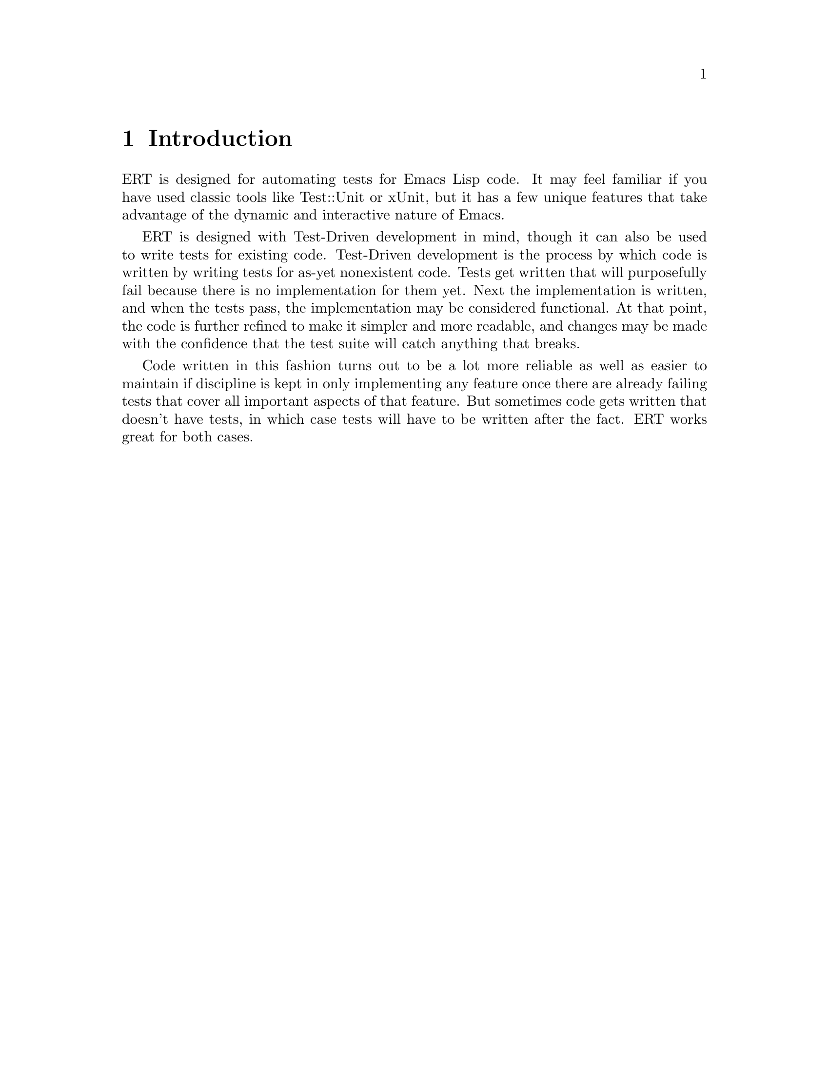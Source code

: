 \input texinfo.tex    @c -*-texinfo-*-
@c %**start of header
@setfilename ert.info
@settitle Emacs Lisp Regression Tests Manual
@c %**end of header

@dircategory Emacs
@direntry
* ERT: (ert).        Emacs Lisp Regression Tests.
@end direntry

@copying
Copyright @copyright{} 2008 Phil Hagelberg

@quotation
Permission is granted to copy, distribute and/or modify this document
under the terms of the GNU Free Documentation License, Version 1.2 or
any later version published by the Free Software Foundation; with no
Invariant Sections, with no Front-Cover Texts, and with no Back-Cover
Texts.
@end quotation
@end copying

@node Top
@top ERT Manual

ERT is a tool for automated testing in Emacs Lisp.  Its main
features are facilities for defining and running test cases and
reporting the results as well as for debugging test failures
interactively.

@menu
* Introduction::
* Defining Tests::
* Should Macro::
* Test Selectors::
* Running Tests::
* Comparison with Other Test Tools::
@end menu

@node Introduction
@chapter Introduction

ERT is designed for automating tests for Emacs Lisp code. It may feel
familiar if you have used classic tools like Test::Unit or xUnit, but
it has a few unique features that take advantage of the dynamic and
interactive nature of Emacs.

ERT is designed with Test-Driven development in mind, though it can
also be used to write tests for existing code. Test-Driven development
is the process by which code is written by writing tests for as-yet
nonexistent code. Tests get written that will purposefully fail
because there is no implementation for them yet. Next the
implementation is written, and when the tests pass, the implementation
may be considered functional. At that point, the code is further
refined to make it simpler and more readable, and changes may be made
with the confidence that the test suite will catch anything that breaks.

Code written in this fashion turns out to be a lot more reliable as
well as easier to maintain if discipline is kept in only implementing
any feature once there are already failing tests that cover all
important aspects of that feature. But sometimes code gets written
that doesn't have tests, in which case tests will have to be written
after the fact. ERT works great for both cases.

@node Defining Tests
@chapter Defining Tests

The @code{ert-deftest} function is used to define a new test. It is
passed a name, an argument list (currently ignored), and a body. This
sample from @file{ert-selftests.el} shows its usage:

@c what's the deal with supplying an arg list if it just gets ignored?
@c can we remove it so it gets treated like a nil in the body?

@lisp
(ert-deftest addition-test ()
  (should (= (+ 2 2) 4)))
@end lisp

This simply tests that the @code{+} operator is working
correctly. Since it really just calls a function and checks its return
value, it is a good example of a @b{unit test}, which is one of two
types of common automated test.

@lisp
(ert-deftest print-test ()
  (save-excursion (with-output-to-temp-buffer
    (should (buffer-changes-p (print "hello"))))))
@end lisp

The other type is a functional test. Functional tests ensure that
higher-level functionality is working. Rather than simply checking the
return value, it performs a more complex operation and ensures that
the state after the operation is as expected.

ERT includes support for both unit tests and functional tests.

@node Should Macro
@chapter Should Macro

Test bodies may include any arbitrary code, but to be useful they will
need to have checks to ensure that the code under test is performing
as expected. @code{should} is similar to cl's @code{assert}, but
signals a different error when its condition is violated that is
caught and processed by ERT. In addition, it analyzes its argument
form and records information that helps debugging.

This test definition:

@lisp
(ert-deftest should-fail ()
             (let ((x 2)
                   (y 4))
               (should (= (+ x y (- x y)) 3))))
@end lisp

will produce this when run via @kbd{M-x ert}:

@example
F should-fail
    (ert-test-failed
     ((should
       (=
        (+ x y ...)
        3))
      :form
      (= 4 3)
      :value nil))
@end example

In addition to @code{should}, ERT provides @code{should-not}, which
ensures that the predicate returns nil and @code{should-error}, which
ensures that the body signals an error.

@node Test Selectors
@chapter Test Selectors

Functions like @code{ert-run-tests-interactively} (aliased to
@code{ert}) accept a test selector, which is a Lisp expression
specifying a set of tests.  Each test name is a selector that refers
to that test, the selector @code{t} refers to all tests, and the
selector @code{:failed} refers to all tests that failed; but more
complex selectors are available. Test selector syntax is similar to
cl's type specifier syntax.

@itemize
@item @code{nil} -- Selects the empty set.
@item @code{t} -- Selects UNIVERSE.
@item @code{:new} -- Selects all tests that have not been run yet.
@item @code{:failed}, @code{:passed}, @code{:error} -- Select tests according to their most recent result.
@item @code{:expected}, @code{:unexpected} -- Select tests according to their most recent result.
@item @code{a string} -- Selects all tests that have a name that matches the string, a regexp.
@item @code{a test} -- Selects that test.
@item @code{a symbol} -- Selects the test that the symbol names, errors if none.
@end itemize

In addition, more complex selectors exist:

@itemize
@item @code{(member TESTS...)} -- Selects TESTS, a list of tests or symbols naming tests.
@item @code{(eql TEST)} -- Selects TEST, a test or a symbol naming a test.
@item @code{(and SELECTORS...)} -- Selects the tests that match all SELECTORS.
@item @code{(or SELECTORS...)} -- Selects the tests that match any SELECTOR.
@item @code{(not SELECTOR)} -- Selects all tests that do not match SELECTOR.
@item @code{(satisfies PREDICATE)} -- Selects all tests that satisfy PREDICATE.
@end itemize

@node Running Tests
@chapter Running Tests

Invoking ERT via @kbd{M-x ert} will ask for a selector and then run
the tests matched by that selector. Note that it uses @code{read} for
getting the selector input, so entering @kbd{foo} will get interpreted
as a symbol; to get a string it must be wrapped in quotation marks.

Here is an example of the output produced by running the self-tests
with the @kbd{"^ert-"} selector:

@example
Selector: "^ert-"
Passed: 31 (0 unexpected)
Failed: 2 (2 unexpected)
Error:  0 (0 unexpected)
Total:  33/33

Started at:   2008-09-11 08:39:25-0700
Finished.
Finished at:  2008-09-11 08:39:27-0700

FF...............................

F ert-buffer-changes-p
    (ert-test-failed
     ((should
       (buffer-changes-p
        (insert "hello")))
      :form
      (let
          ((buffer-changed-init-value ...))
        (unwind-protect
            (progn ...)
          (string= buffer-changed-init-value ...)))
      :value nil))

F ert-buffer-contains-p
    (ert-test-failed
     ((should
       (buffer-contains-p "hello"))
      :form
      (buffer-contains-p "hello")
      :value nil))
@end example

As you can see, there's some metadata at the top about the overall
test run. The line of dots and Fs is the progress bar; it fills in
while the test is running to show instant feedback. At the bottom is
shown details about each individual test failure.

@c RET on the failed test's name should jump to the definition, but it
@c seems to be broken? (write a test; duh.)

Anything underlined in the ERT Result buffer is a hyperlink. ERT will
try to identify definitions of functions and macros so that you can
jump to them. @kbd{TAB} and @kbd{S-TAB} will cycle back and forth
between hyperlinks.

Pressing @kbd{r} will cause the test under the point to be re-run on
its own. If @kbd{d} is pressed, it will re-run it with the debugger
enabled. @kbd{b} will show the backtrace that the failure caused, and
@kbd{m} will show its messages.

By default long forms in failure output are truncated, as indicated by
the presence of @samp{...} in the buffer. Pressing @kbd{p} will cause
the full form to be shown.

@node Comparison with Other Test Tools
@chapter Comparison with Other Test Tools

ERT allows test-driven development similar to *Unit frameworks for
other languages.  However, two common *Unit features are notably
absent from ERT: fixtures and test suites.

Fixtures, as used e.g. in SUnit or JUnit, have two main purposes:
Setting up (and tearing down) an environment for a set of test
cases, and making that environment accessible through object
attributes that can be used like local variables.

While fixtures are a great syntactic simplification in other
languages, they are not very useful in Lisp, where higher-order
functions and `unwind-protect' are available.  One way to implement
and use a fixture in ERT is

@lisp
(defun my-fixture (body)
  (unwind-protect
      (progn [set up]
             (funcall body))
    [tear down]))

(ert-deftest my-test ()
             (my-fixture
              (lambda ()
                [test code])))
@end lisp

(Another way would be a @code{with-my-fixture} macro.)  This solves
the set-up and tear-down part, and additionally allows any test case
to use any combination of fixtures, so it is more general than what
other tools typically allow.

If the test case needs access to the environment the fixture sets
up, the fixture can be modified to pass arguments to the body.

These are standard Lisp idioms.  Special syntax for them could be
added easily enough, but would provide only a minor simplification.

(Note that splitting set-up and tear-down into separate functions,
like *Unit tools usually do, makes it impossible to establish
dynamic `let' bindings as part of the fixture.  So, blindly
imitating the way fixtures are implemented in other languages would
be counter-productive in Lisp.)

The purpose of test suites is to group related test cases together.
The most common use of this is to run just the tests for one
particular module.  Since symbol prefixes are the usual way of
separating module namespaces in Emacs Lisp, test selectors already
solve this by allowing regexp matching on test names; e.g., the
selector "^ert-" selects ERT's self-tests.

If test suites containing arbitrary sets of tests are found to be
desirable, it would be easy to add a `define-test-selector' mechanism
that introduces a new selector, defined in terms of existing ones;
e.g.

@lisp
;; Note that `define-test-selector' does not exist yet.
(define-test-selector my-test-suite () `(member foo-test bar-test))
@end lisp

would define a test suite named @code{my-test-suite} consisting of
@code{foo-test} and @code{bar-test}.  See also @code{deftype} in
Common Lisp.

There are a number of other testing systems written in Emacs Lisp,
though most of them are used only by their authors. Both elunit and
behave.el are deprecated in favour of ERT.

@bye
